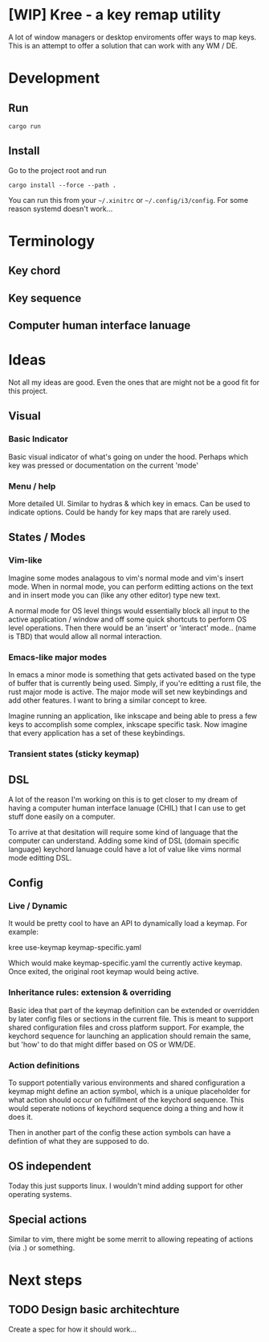 * [WIP] Kree - a key remap utility
  A lot of window managers or desktop enviroments offer ways to map keys.
  This is an attempt to offer a solution that can work with any WM / DE.

* Development
** Run
  #+BEGIN_SRC shell
  cargo run
  #+END_SRC
** Install
   Go to the project root and run
   #+BEGIN_SRC shell
     cargo install --force --path .
   #+END_SRC
   You can run this from your =~/.xinitrc= or =~/.config/i3/config=. For some reason systemd doesn't work...
* Terminology
** Key chord
** Key sequence
** Computer human interface lanuage
* Ideas
  Not all my ideas are good. Even the ones that are might not be a good fit for this project.
** Visual
*** Basic Indicator
    Basic visual indicator of what's going on under the hood. Perhaps which key was pressed or documentation
    on the current 'mode'
*** Menu / help
    More detailed UI. Similar to hydras & which key in emacs. Can be used to
    indicate options. Could be handy for key maps that are rarely used.
** States / Modes
*** Vim-like
    Imagine some modes analagous to vim's normal mode and vim's insert mode. When in normal mode, you can
    perform editting actions on the text and in insert mode you can (like any other editor) type new text.

    A normal mode for OS level things would essentially block all input to the active application / window
    and off some quick shortcuts to perform OS level operations. Then there would be an 'insert' or 'interact'
    mode.. (name is TBD) that would allow all normal interaction.
*** Emacs-like major modes
    In emacs a minor mode is something that gets activated based on the type of buffer that is currently being
    used. Simply, if you're editting a rust file, the rust major mode is active. The major mode will set new
    keybindings and add other features. I want to bring a similar concept to kree.

    Imagine running an application, like inkscape and being able to press a few keys to accomplish some complex,
    inkscape specific task. Now imagine that every application has a set of these keybindings.
*** Transient states (sticky keymap)
** DSL
   A lot of the reason I'm working on this is to get closer to my dream of having a computer human interface lanuage
   (CHIL) that I can use to get stuff done easily on a computer.

   To arrive at that desitation will require some kind of language that the computer can understand. Adding
   some kind of DSL (domain specific language) keychord lanuage could have a lot of value like vims normal mode
   editting DSL.
** Config
*** Live / Dynamic
    It would be pretty cool to have an API to dynamically load a keymap. For example:
    #+BEGIN_EXAMPLE shell
    kree use-keymap keymap-specific.yaml
    #+END_EXAMPLE
    Which would make keymap-specific.yaml the currently active keymap. Once
    exited, the original root keymap would being active.
*** Inheritance rules: extension & overriding
    Basic idea that part of the keymap definition can be extended or overridden by later config files or sections
    in the current file. This is meant to support shared configuration files and cross platform support. For example,
    the keychord sequence for launching an application should remain the same, but 'how' to do that might differ based
    on OS or WM/DE.
*** Action definitions
    To support potentially various environments and shared configuration a keymap might define an action
    symbol, which is a unique placeholder for what action should occur on fulfillment of the keychord
    sequence. This would seperate notions of keychord sequence doing a thing and how it does it.

    Then in another part of the config these action symbols can have a defintion of what they are supposed to do.

** OS independent
   Today this just supports linux. I wouldn't mind adding support for other operating systems.
** Special actions
   Similar to vim, there might be some merrit to allowing repeating of actions (via .) or something.
* Next steps
** TODO Design basic architechture
   Create a spec for how it should work...
